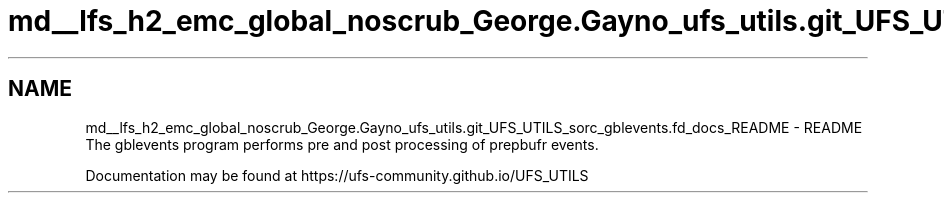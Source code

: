 .TH "md__lfs_h2_emc_global_noscrub_George.Gayno_ufs_utils.git_UFS_UTILS_sorc_gblevents.fd_docs_README" 3 "Mon Oct 23 2023" "Version 1.11.0" "gblevents" \" -*- nroff -*-
.ad l
.nh
.SH NAME
md__lfs_h2_emc_global_noscrub_George.Gayno_ufs_utils.git_UFS_UTILS_sorc_gblevents.fd_docs_README \- README 
The gblevents program performs pre and post processing of prepbufr events\&.
.PP
Documentation may be found at https://ufs-community.github.io/UFS_UTILS 
